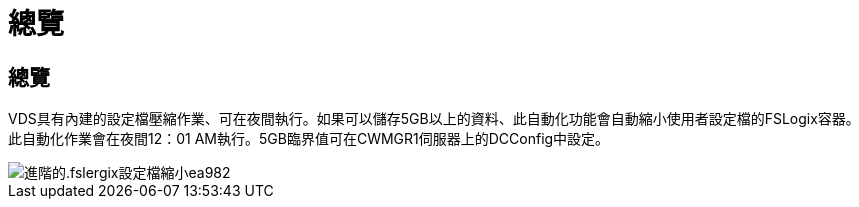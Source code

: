 = 總覽
:allow-uri-read: 




== 總覽

VDS具有內建的設定檔壓縮作業、可在夜間執行。如果可以儲存5GB以上的資料、此自動化功能會自動縮小使用者設定檔的FSLogix容器。此自動化作業會在夜間12：01 AM執行。5GB臨界值可在CWMGR1伺服器上的DCConfig中設定。

image::Advanced.fslogix_profile_shrink-ea982.png[進階的.fslergix設定檔縮小ea982]
